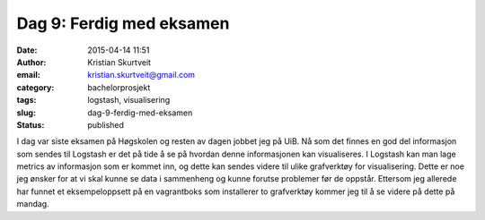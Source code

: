 Dag 9: Ferdig med eksamen
#########################
:date: 2015-04-14 11:51
:author: Kristian Skurtveit
:email:	kristian.skurtveit@gmail.com
:category: bachelorprosjekt
:tags: logstash, visualisering
:slug: dag-9-ferdig-med-eksamen
:status: published

I dag var siste eksamen på Høgskolen og resten av dagen jobbet jeg på
UiB. Nå som det finnes en god del informasjon som sendes til Logstash er
det på tide å se på hvordan denne informasjonen kan visualiseres. I
Logstash kan man lage metrics av informasjon som er kommet inn, og dette
kan sendes videre til ulike grafverktøy for visualisering. Dette er noe
jeg ønsker for at vi skal kunne se data i sammenheng og kunne forutse
problemer før de oppstår. Ettersom jeg allerede har funnet et
eksempeloppsett på en vagrantboks som installerer to grafverktøy kommer
jeg til å se videre på dette på mandag.

 

